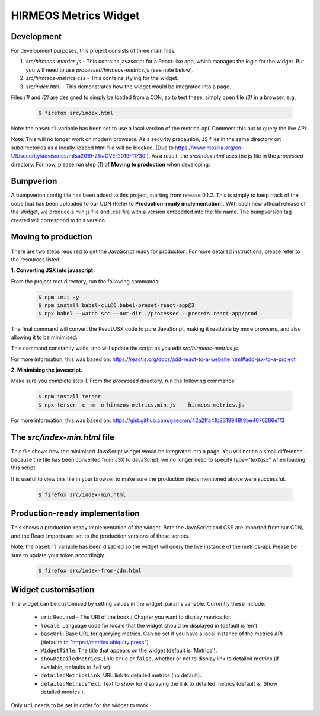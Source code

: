 HIRMEOS Metrics Widget
======================

Development
-----------

For development purposes, this project consists of three main files.

1) *src/hirmeos-metrics.js* - This contains javascript for a React-like
   app, which manages the logic for the widget. But you will need to use
   *processed/hirmeos-metrics.js* (see note below).

2) *src/hirmeos-metrics.css* - This contains styling for the widget.

3) *src/index.html* - This demonstrates how the widget would be
   integrated into a page.

Files *(1)* and *(2)* are designed to simply be loaded from a CDN, so to test
these, simply open file *(3)* in a browser, e.g.

  .. code-block:: bash

    $ firefox src/index.html

Note: the ``baseUrl`` variable has been set to use a local version of the \
metrics-api. Comment this out to query the live API.

Note: This will no longer work on modern browsers. As a security precaution,
JS files in the same directory ort subdirectories as a locally-loaded html
file will be blocked. (Due to
https://www.mozilla.org/en-US/security/advisories/mfsa2019-21/#CVE-2019-11730
). As a result, the *src/index.html* uses the js file in the *processed*
directory. For now, please run step (1) of  **Moving to production** when
developing.


Bumpverion
----------

A bumpverion config file has been added to this project, starting from release
0.1.2. This is simply to keep track of the code that has been uploaded to our
CDN (Refer to **Production-ready implementation**). With each new official
release of the Widget, we produce a min.js file and .css file with a version
embedded into the file name. The bumpversion tag created will correspond to this
version. 


Moving to production
--------------------

There are two steps required to get the JavaScript ready for production.
For more detailed instructions, please refer to the resources listed:

**1. Converting JSX into javascript.**

From the project root directory, run the following commands:

  .. code-block:: bash

    $ npm init -y
    $ npm install babel-cli@6 babel-preset-react-app@3
    $ npx babel --watch src --out-dir ./processed --presets react-app/prod

The final command will convert the React/JSX code to pure JavaScript, making
it readable by more browsers, and also allowing it to be minimised.

This command constantly waits, and will update the script as you edit
`src/hirmeos-metrics.js`.

For more information, this was based on:
https://reactjs.org/docs/add-react-to-a-website.html#add-jsx-to-a-project


**2. Minimising the javascript.**

Make sure you complete step 1. From the *processed* directory, run the
following commands:

  .. code-block:: bash

    $ npm install terser
    $ npx terser -c -m -o hirmeos-metrics.min.js -- hirmeos-metrics.js

For more information, this was based on:
https://gist.github.com/gaearon/42a2ffa41b8319948f9be4076286e1f3


The *src/index-min.html* file
-----------------------------

This file shows how the minimised JavaScript widget would be integrated
into a page. You will notice a small difference - because the file has been
converted from JSX to JavaScript, we no longer need to specify *type="text/jsx"* 
when loading this script.

It is useful to view this file in your browser to make sure the
production steps mentioned above were successful.

  .. code-block:: bash

    $ firefox src/index-min.html


Production-ready implementation
-------------------------------

This shows a production-ready implementation of the widget. Both the JavaScript
and CSS are imported from our CDN, and the React imports are set to the
production versions of these scripts.

Note: the ``baseUrl`` variable has been disabled so the widget will query the
live instance of the metrics-api. Please be sure to update your token
accordingly.

  .. code-block:: bash

    $ firefox src/index-from-cdn.html



Widget customisation
--------------------

The widget can be customised by setting values in the widget_params variable.
Currently these include:

    - ``uri``: Required - The URI of the book / Chapter you want to display
      metrics for.

    - ``locale``: Language code for locale that the widget should be displayed
      in (default is 'en').

    - ``baseUrl``: Base URL for querying metrics. Can be set if you have a local
      instance of the metrics API (defaults to "https://metrics.ubiquity.press").

    - ``WidgetTitle``: The title that appears on the widget
      (default is 'Metrics').

    - ``showDetailedMetricsLink``: ``true`` or ``false``, whether or not to
      display link to detailed metrics (if available; defaults to ``false``).

    - ``detailedMetricsLink``: URL link to detailed metrics (no default).

    - ``detailedMetricsText``: Text to show for displaying the link to detailed
      metrics (default is 'Show detailed metrics').


Only ``uri`` needs to be set in order for the widget to work.
